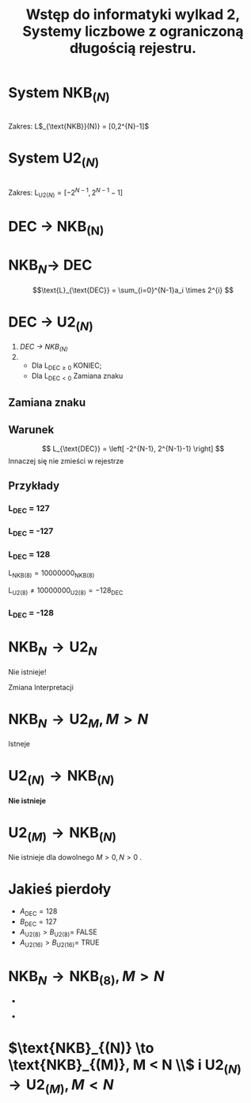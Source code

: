 #+title: Wstęp do informatyki wylkad 2, Systemy liczbowe z ograniczoną długością rejestru.
* System NKB$_{(N)}$
#+begin_latex
\begin{tabular}{rccccc}
\cline{2-6}
\text{Rejestr: } &  \multicolumn{1}{|c|}{a$_{N-1}} & \multicolumn{1}{|c|}{a_{N-2}} & \dots & \multicolumn{1}{|c|}{a_{1}} & \multicolumn{1}{|c|}{a$_0} \\
\cline{2-6}
\text{Wagi cyfr: } & 2^{N-1} & 2^{N-2} & & 2^1 & 2^0 \\
\end{tabular}
#+end_latex
\\
Zakres: L$_{\text{NKB}}(N)} = [0,2^{N}-1]$
* System U2$_{(N)}$
#+begin_latex
\begin{tabular}{rccccc}
\cline{2-6}
\text{Rejestr: } &  \multicolumn{1}{|c|}{a$_{N-1}} & \multicolumn{1}{|c|}{a_{N-2}} & \dots & \multicolumn{1}{|c|}{a_{1}} & \multicolumn{1}{|c|}{a$_0} \\
\cline{2-6}
\text{Wagi cyfr: } & -2^{N-1} & 2^{N-2} & & 2^1 & 2^0 \\
\end{tabular}
#+end_latex
\\
Zakres: L$_{\text{U2}(N)} = [-2^{N-1},2^{N-1}-1]$
* DEC $\to$ NKB_{(N)}
#+begin_latex
\begin{tabular}{rl|l}
\begin{aligned}
    L$_{\text{DEC}} : 2 =& W_0 & R_0 \\
    W_0 : 2 =& W_1 & R_1 \\
    &\vdots & \vdots \\
    W_{N-2} : 2 =& W_{N-1} & R_{N-1} \\
\hline
    W_{N-1} : 2  =& W_{N} & R_N \\
    W_{N} : 2 =& W_{N+1} & R_{N+1} \\
    &\vdots  & \vdots \\
    W_{M-1} : 2 = & 0 & R_{M-1}
\end{aligned}
\end{tabular}
#+end_latex
* NKB$_N \to$ DEC
$$\text{L}_{\text{DEC}} = \sum_{i=0}^{N-1}a_i \times 2^{i} $$
* DEC $\to$ U2$_{(N)}$
1) [[DEC $\to$ NKB_{(N)}][DEC $\to$ NKB_{(N)}]]
2)
   + Dla L$_{\text{DEC} \geq 0}$ KONIEC;
   + Dla L$_{\text{DEC} < 0}$ Zamiana znaku
** Zamiana znaku
#+begin_latex

\begin{tabular}{l|c|c|c|c|c|l}
\cline{2-6}
\text{a)} & a_{N-1} & a_{N-2} & \dots & a_1 & a_2 & = A_{\text{U2}(N)}=L_{\text{DEC}}\\
\cline{2-6}
\noalign{\smallskip}
\cline{2-6}
\text{b)} & \overline{a_{N-1}} & \overline{a_{N-2}} & \dots & \overline{a_1} & \overline{a_2} \\
\cline{2-6}
\noalign{\smallskip}
\cline{2-6}
+ & 0 & 0 & \dots & 0 & 1 \\
\cline{2-6}
\noalign{\smallskip}
\cline{2-6}
= & b_{(N-1)} & b_{(N-2)} & \dots & b_1 & b_2 & = B_{\text{U2}(N)} = L_{\text{DEC}}\\
\cline{2-6}
\end{tabular}
#+end_latex
** Warunek
$$ L_{\text{DEC}} = \left[ -2^{N-1}, 2^{N-1}-1} \right] $$
Innaczej się nie zmieści w rejestrze
** Przykłady
*** L_{\text{DEC}} = 127

#+begin_latex
\begin{tabular}{ll}
L_{\text{NKB}&=01111111 \\
L_{\text{U2}&=01111111
\end{tabular}
#+end_latex
*** L_{\text{DEC}} = -127

#+begin_latex
\begin{tabular}{rll}
|L_{\text{DEC}}| = L_{\text{NKB}(8)} =& 01111111 \\
& 10000000 \\
+& 00000001 \\
\cline{2-2}
&10000001_{\text{U2}(8)} & =-128
\end{tabular}
#+end_latex
*** L_{\text{DEC}} = 128

L$_{\text{NKB}(8)}=10000000_{\text{NKB}(8)}$

L$_{\text{U2}(8)} \neq 10000000_{\text{U2}(8)} = -128_{\text{DEC}}$
*** L_{\text{DEC}} = -128

#+begin_latex
\begin{tabular}{rll}
|L_{\text{DEC}}|=&10000000 \\
&01111111 \\
+&00000001\\
\cline{2-2}
&10000000_{\text{U2}(8)}&=-128

\end{tabular}
#+end_latex
* NKB$_{N} \to \text{U2}_{N}$
Nie istnieje!

Zmiana Interpretacji
* $\text{NKB}_N \to \text{U2}_M , M > N$
Istneje

* $\text{U2}_{(N)} \to \text{NKB}_{(N)}$
*Nie istnieje*

* $\text{U2}_{(M)} \to \text{NKB}_{(N)}$
Nie istnieje dla dowolnego $M>0,N>0$ .
* Jakieś pierdoły
- $A_{\text{DEC}}=128$
- $B_{\text{DEC}}=127$
- $A_{\text{U2}(8)} > B_{\text{U2}(8)} =$ FALSE
- $A_{\text{U2}(16)} > B_{\text{U2}(16)} =$ TRUE
* $\text{NKB}_{N} \to \text{NKB}_{(8)}, M > N$
-
#+begin_latex
\begin{tabular}{rccccc}
\cline{2-6}
\text{L$_{\text{NKB}_{(N)}}$} =&  \multicolumn{1}{|c|}{a$_{N-1}} & \multicolumn{1}{|c|}{a_{N-2}} & \dots & \multicolumn{1}{|c|}{a_{1}} & \multicolumn{1}{|c|}{a$_0} \\
\cline{2-6}
\end{tabular}
\left_{\text{NKB}$(N)$}
#+end_latex
-
#+begin_latex
\begin{tabular}{l|c|c|c|c|c|c|c|c|c|}
\cline{2-9}
L$_{\text{NKB}(M)} = & 0 & 0 & \dots & a_{N-1} & a_{N-2} & \dots & a_1 & a_0 \\
\cline{2-9}
\end{tabular}
\left_{\text{NKB}$(N)$}
#+end_latex
* $\text{NKB}_{(N)} \to \text{NKB}_{(M)}, M < N \\$ i $\text{U2}_{(N)} \to \text{U2}_{(M)}, M < N$
#+begin_latex
\begin{tabular}{l|c|c|c|c|c|}
\cline{2-6}
L_{\text{NKB}(N) \lor \text{U2}(N)} =& a_{N-1} & a$_{N-2}$ & \dots & a_1 & a_0 \\
\cline{2-6}
\end{tabular}

\begin{tabular}{l|c|c|c|c|}
\cline{2-5}
L_{\text{NKB}(M) \lor \text{U2(N)}} =& a$_{M-2}$ & \dots & a_1 & a_0 \\
\cline{2-5}

\end{tabular}
#+end_latex
